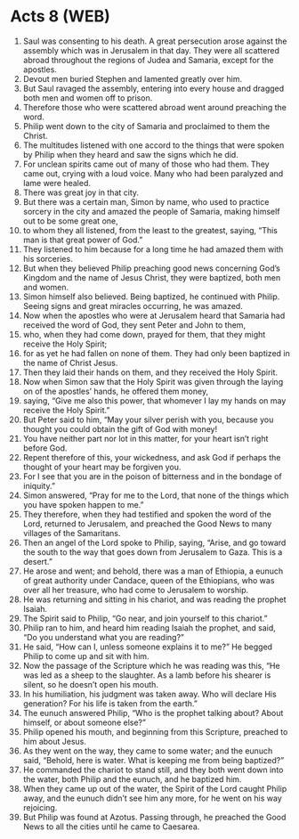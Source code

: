 * Acts 8 (WEB)
:PROPERTIES:
:ID: WEB/44-ACT08
:END:

1. Saul was consenting to his death. A great persecution arose against the assembly which was in Jerusalem in that day. They were all scattered abroad throughout the regions of Judea and Samaria, except for the apostles.
2. Devout men buried Stephen and lamented greatly over him.
3. But Saul ravaged the assembly, entering into every house and dragged both men and women off to prison.
4. Therefore those who were scattered abroad went around preaching the word.
5. Philip went down to the city of Samaria and proclaimed to them the Christ.
6. The multitudes listened with one accord to the things that were spoken by Philip when they heard and saw the signs which he did.
7. For unclean spirits came out of many of those who had them. They came out, crying with a loud voice. Many who had been paralyzed and lame were healed.
8. There was great joy in that city.
9. But there was a certain man, Simon by name, who used to practice sorcery in the city and amazed the people of Samaria, making himself out to be some great one,
10. to whom they all listened, from the least to the greatest, saying, “This man is that great power of God.”
11. They listened to him because for a long time he had amazed them with his sorceries.
12. But when they believed Philip preaching good news concerning God’s Kingdom and the name of Jesus Christ, they were baptized, both men and women.
13. Simon himself also believed. Being baptized, he continued with Philip. Seeing signs and great miracles occurring, he was amazed.
14. Now when the apostles who were at Jerusalem heard that Samaria had received the word of God, they sent Peter and John to them,
15. who, when they had come down, prayed for them, that they might receive the Holy Spirit;
16. for as yet he had fallen on none of them. They had only been baptized in the name of Christ Jesus.
17. Then they laid their hands on them, and they received the Holy Spirit.
18. Now when Simon saw that the Holy Spirit was given through the laying on of the apostles’ hands, he offered them money,
19. saying, “Give me also this power, that whomever I lay my hands on may receive the Holy Spirit.”
20. But Peter said to him, “May your silver perish with you, because you thought you could obtain the gift of God with money!
21. You have neither part nor lot in this matter, for your heart isn’t right before God.
22. Repent therefore of this, your wickedness, and ask God if perhaps the thought of your heart may be forgiven you.
23. For I see that you are in the poison of bitterness and in the bondage of iniquity.”
24. Simon answered, “Pray for me to the Lord, that none of the things which you have spoken happen to me.”
25. They therefore, when they had testified and spoken the word of the Lord, returned to Jerusalem, and preached the Good News to many villages of the Samaritans.
26. Then an angel of the Lord spoke to Philip, saying, “Arise, and go toward the south to the way that goes down from Jerusalem to Gaza. This is a desert.”
27. He arose and went; and behold, there was a man of Ethiopia, a eunuch of great authority under Candace, queen of the Ethiopians, who was over all her treasure, who had come to Jerusalem to worship.
28. He was returning and sitting in his chariot, and was reading the prophet Isaiah.
29. The Spirit said to Philip, “Go near, and join yourself to this chariot.”
30. Philip ran to him, and heard him reading Isaiah the prophet, and said, “Do you understand what you are reading?”
31. He said, “How can I, unless someone explains it to me?” He begged Philip to come up and sit with him.
32. Now the passage of the Scripture which he was reading was this, “He was led as a sheep to the slaughter. As a lamb before his shearer is silent, so he doesn’t open his mouth.
33. In his humiliation, his judgment was taken away. Who will declare His generation? For his life is taken from the earth.”
34. The eunuch answered Philip, “Who is the prophet talking about? About himself, or about someone else?”
35. Philip opened his mouth, and beginning from this Scripture, preached to him about Jesus.
36. As they went on the way, they came to some water; and the eunuch said, “Behold, here is water. What is keeping me from being baptized?”
38. He commanded the chariot to stand still, and they both went down into the water, both Philip and the eunuch, and he baptized him.
39. When they came up out of the water, the Spirit of the Lord caught Philip away, and the eunuch didn’t see him any more, for he went on his way rejoicing.
40. But Philip was found at Azotus. Passing through, he preached the Good News to all the cities until he came to Caesarea.
